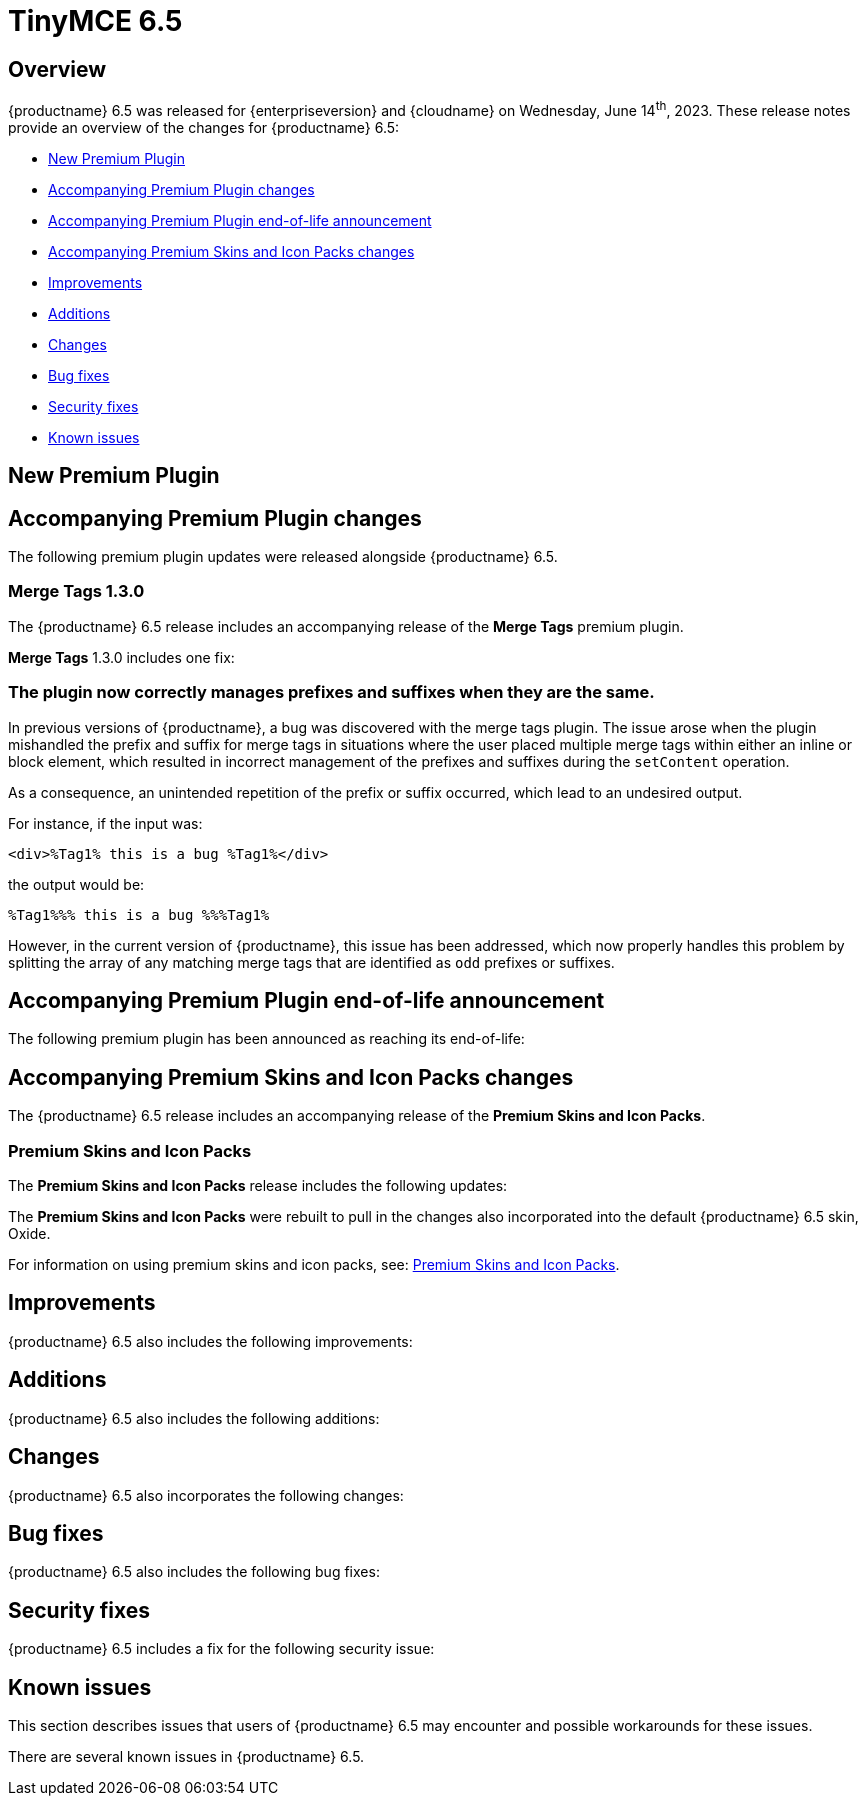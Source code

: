 = TinyMCE 6.5
:navtitle: TinyMCE 6.5
:description: Release notes for TinyMCE 6.5
:keywords: releasenotes, new, changes, bugfixes
:page-toclevels: 1

//include::partial$misc/admon-releasenotes-for-stable.adoc[]

[[overview]]
== Overview

{productname} 6.5 was released for {enterpriseversion} and {cloudname} on Wednesday, June 14^th^, 2023. These release notes provide an overview of the changes for {productname} 6.5:

* xref:new-premium-plugin[New Premium Plugin]
* xref:accompanying-premium-plugin-changes[Accompanying Premium Plugin changes]
* xref:accompanying-premium-plugin-end-of-life-announcement[Accompanying Premium Plugin end-of-life announcement]
* xref:accompanying-premium-skins-and-icon-packs-changes[Accompanying Premium Skins and Icon Packs changes]
* xref:improvements[Improvements]
* xref:additions[Additions]
* xref:changes[Changes]
* xref:bug-fixes[Bug fixes]
* xref:security-fixes[Security fixes]
* xref:known-issues[Known issues]

[[new-premium-plugin]]
== New Premium Plugin

[[accompanying-premium-plugin-changes]]
== Accompanying Premium Plugin changes

The following premium plugin updates were released alongside {productname} 6.5.

=== Merge Tags 1.3.0

The {productname} 6.5 release includes an accompanying release of the **Merge Tags** premium plugin.

**Merge Tags** 1.3.0 includes one fix:

=== The plugin now correctly manages prefixes and suffixes when they are the same.
//#TINY-9566

In previous versions of {productname}, a bug was discovered with the merge tags plugin. The issue arose when the plugin mishandled the prefix and suffix for merge tags in situations where the user placed multiple merge tags within either an inline or block element, which resulted in incorrect management of the prefixes and suffixes during the `setContent` operation.

As a consequence, an unintended repetition of the prefix or suffix occurred, which lead to an undesired output.

For instance, if the input was: 

[souce, html]
----
<div>%Tag1% this is a bug %Tag1%</div>
----

the output would be:

[source, html]
----
%Tag1%%% this is a bug %%%Tag1%
----

However, in the current version of {productname}, this issue has been addressed, which now properly handles this problem by splitting the array of any matching merge tags that are identified as `odd` prefixes or suffixes.


[[accompanying-premium-plugin-end-of-life-announcement]]
== Accompanying Premium Plugin end-of-life announcement

The following premium plugin has been announced as reaching its end-of-life:

[[accompanying-premium-skins-and-icon-packs-changes]]
== Accompanying Premium Skins and Icon Packs changes

The {productname} 6.5 release includes an accompanying release of the **Premium Skins and Icon Packs**.

=== Premium Skins and Icon Packs

The **Premium Skins and Icon Packs** release includes the following updates:

The **Premium Skins and Icon Packs** were rebuilt to pull in the changes also incorporated into the default {productname} 6.5 skin, Oxide.

For information on using premium skins and icon packs, see: xref:premium-skins-and-icons.adoc[Premium Skins and Icon Packs].


[[improvements]]
== Improvements

{productname} 6.5 also includes the following improvements:


[[additions]]
== Additions
{productname} 6.5 also includes the following additions:


[[changes]]
== Changes

{productname} 6.5 also incorporates the following changes:


[[bug-fixes]]
== Bug fixes

{productname} 6.5 also includes the following bug fixes:


[[security-fixes]]
== Security fixes

{productname} 6.5 includes a fix for the following security issue:


[[known-issues]]
== Known issues

This section describes issues that users of {productname} 6.5 may encounter and possible workarounds for these issues.

There are several known issues in {productname} 6.5.